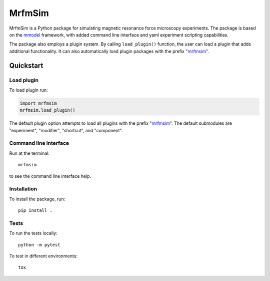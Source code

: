 MrfmSim
=======

|GitHub version| |Unit tests|

MrfmSim is a Python package for simulating magnetic resonance force microscopy
experiments. The package is based on the
`mmodel <https://github.com/Marohn-Group/mmodel>`_
framework, with added command line interface and yaml experiment scripting
capabilities. 

The package also employs a plugin system. By calling ``load_plugin()``
function, the user can load a plugin that adds additional functionality.
It can also automatically load plugin packages with the prefix "mrfmsim_".


Quickstart
----------

Load plugin
^^^^^^^^^^^^

To load plugin run:

.. code:: python

    import mrfmsim
    mrfmsim.load_plugin()

The default plugin option attempts to load all plugins with the prefix "mrfmsim_".
The default submodules are "experiment", "modifier", "shortcut", and "component".

Command line interface
^^^^^^^^^^^^^^^^^^^^^^

Run at the terminal::

    mrfmsim

to see the command line interface help.

Installation
^^^^^^^^^^^^^

To install the package, run::

    pip install .


Tests
^^^^^

To run the tests locally::

    python -m pytest

To test in different environments::

    tox


.. |GitHub version| image:: https://badge.fury.io/gh/Marohn-Group%2Fmrfmsim.svg
   :target: https://github.com/Marohn-Group/mrfmsim

.. .. |PyPI version shields.io| image:: https://img.shields.io/pypi/v/mrfmsim.svg
..    :target: https://pypi.python.org/pypi/mrfmsim/

.. .. |PyPI pyversions| image:: https://img.shields.io/pypi/pyversions/mrfmsim.svg

.. |Unit tests| image:: https://github.com/Marohn-Group/mrfmsim/actions/workflows/tox.yml/badge.svg
    :target: https://github.com/Marohn-Group/mrfmsim/actions

.. .. |Docs| image:: https://img.shields.io/badge/Documentation--brightgreen.svg
..     :target: https://github.com/Marohn-Group/mrfmsim-docs/
